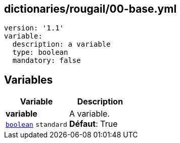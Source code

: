 == dictionaries/rougail/00-base.yml

[,yaml]
----
version: '1.1'
variable:
  description: a variable
  type: boolean
  mandatory: false
----
== Variables

[cols="97a,97a",options="header"]
|====
| Variable                                                                                        | Description                                                                                     
| 
**variable** +
`https://rougail.readthedocs.io/en/latest/variable.html#variables-types[boolean]` `standard`                                                                                                 | 
A variable. +
**Défaut**: True                                                                                                 
|====


